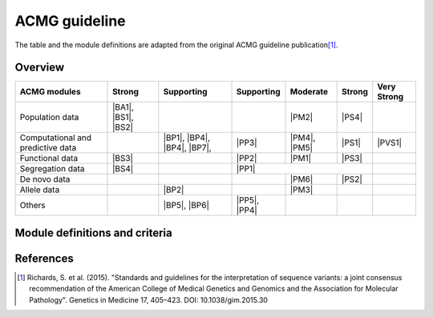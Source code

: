 ACMG guideline
==============
The table and the module definitions are adapted from the original ACMG
guideline publication\ [#ACMG2015]_.


Overview
--------

+------------------+--------+------------+------------+----------+--------+--------+
|                  |        |            |            |          |        | Very   |
| ACMG modules     | Strong | Supporting | Supporting | Moderate | Strong | Strong |
+==================+========+============+============+==========+========+========+
| Population data  | |BA1|, |            |            | |PM2|    | |PS4|  |        |
|                  | |BS1|, |            |            |          |        |        |
|                  | |BS2|  |            |            |          |        |        |
+------------------+--------+------------+------------+----------+--------+--------+
| Computational    |        | |BP1|,     | |PP3|      | |PM4|,   | |PS1|  | |PVS1| |
| and              |        | |BP4|,     |            | |PM5|    |        |        |
| predictive       |        | |BP4|,     |            |          |        |        |
| data             |        | |BP7|,     |            |          |        |        |
+------------------+--------+------------+------------+----------+--------+--------+
| Functional data  | |BS3|  |            | |PP2|      | |PM1|    | |PS3|  |        |
+------------------+--------+------------+------------+----------+--------+--------+
| Segregation data | |BS4|  |            | |PP1|                          |        |
+------------------+--------+------------+------------+----------+--------+--------+
| De novo data     |        |            |            | |PM6|    | |PS2|  |        |
+------------------+--------+------------+------------+----------+--------+--------+
| Allele data      |        | |BP2|      |            | |PM3|    |        |        |
+------------------+--------+------------+------------+----------+--------+--------+
| Others           |        | |BP5|,     | |PP5|,     |          |        |        |
|                  |        | |BP6|      | |PP4|      |          |        |        |
+------------------+--------+------------+------------+----------+--------+--------+

.. |PVS1| replace:: :term:`PVS1`

.. |PS1| replace:: :term:`PS1`
.. |PS2| replace:: :term:`PS2`
.. |PS3| replace:: :term:`PS3`
.. |PS4| replace:: :term:`PS4`

.. |PM1| replace:: :term:`PM1`
.. |PM2| replace:: :term:`PM2`
.. |PM3| replace:: :term:`PM3`
.. |PM4| replace:: :term:`PM4`
.. |PM5| replace:: :term:`PM5`
.. |PM6| replace:: :term:`PM6`

.. |PP1| replace:: :term:`PP1`
.. |PP2| replace:: :term:`PP2`
.. |PP3| replace:: :term:`PP3`
.. |PP4| replace:: :term:`PP4`
.. |PP5| replace:: :term:`PP5`

.. |BP1| replace:: :term:`BP1`
.. |BP2| replace:: :term:`BP2`
.. |BP3| replace:: :term:`BP3`
.. |BP4| replace:: :term:`BP4`
.. |BP5| replace:: :term:`BP5`
.. |BP6| replace:: :term:`BP6`
.. |BP7| replace:: :term:`BP7`

.. |BS1| replace:: :term:`BS1`
.. |BS2| replace:: :term:`BS2`
.. |BS3| replace:: :term:`BS3`
.. |BS4| replace:: :term:`BS4`

.. |BA1| replace:: :term:`BA1`


Module definitions and criteria
-------------------------------

.. glossary::

    PVS1
        Null variant (nonsense, frameshift, canonical ±1 or 2 splice sites,
        initiation codon, single or multi-exon deletion) in a gene where LOF
        is a known mechanism of disease.

    PS1
        Same amino acid change as a previously established pathogenic variant
        regardless of nucleotide change.

    PS2
        *De novo* (both maternity and paternity confirmed) in a patient with
        the disease and no family history.

    PS3
        Well-established *in vitro* or *in vivo* functional studies
        supportive of a damaging effect on the gene or gene product.

    PS4
        The prevalence of the variant in affected individuals is
        significantly increased compared with the prevalence in controls.

    PM1
        Located in a mutational hot spot and/or critical and well-established
        functional domain (e.g., active site of an enzyme) without benign
        variation.

    PM2
        Absent from controls (or at extremely low frequency if recessive) in
        Exome Sequencing Project, 1000 Genomes Project, or Exome Aggregation
        Consortium.

    PM3
        For recessive disorders, detected in trans with a pathogenic variant.

    PM4
        Protein length changes as a result of inframe deletions/insertions
        in a non-repeat region or stop-loss variants.

    PM5
        Novel missense change at an amino acid residue where a different
        missense change determined to be pathogenic has been seen before.

    PM6
        Assumed *de novo*, but without confirmation of paternity and maternity.

    PP1
        Co-segregation with disease in multiple affected family members in a
        gene definitively known to cause the disease

    PP2
        Missense variant in a gene that has a low rate of benign missense
        variation and in which missense variants are a common mechanism of
        disease.

    PP3
        Multiple lines of computational evidence support a deleterious effect
        on the gene or gene product (conservation, evolutionary, splicing
        impact, etc.).

    PP4
        Patient’s phenotype or family history is highly specific for a
        disease with a single genetic etiology.

    PP5
        Reputable source recently reports variant as pathogenic, but the
        evidence is not available to the laboratory to perform an independent
        evaluation.

    BP1
        Missense variant in a gene for which primarily truncating variants
        are known to cause disease.

    BP2
        Observed in trans with a pathogenic variant for a fully penetrant
        dominant gene/disorder or observed in cis with a pathogenic variant
        in any inheritance pattern.

    BP3
        In-frame deletions/insertions in a repetitive region without a known
        function.

    BP4
        Multiple lines of computational evidence suggest no impact on gene or
        gene product (conservation, evolutionary, splicing impact, etc.).

    BP5
        Variant found in a case with an alternate molecular basis for disease.

    BP6
        Reputable source recently reports variant as benign, but the evidence
        is not available to the laboratory to perform an independent
        evaluation.

    BP7
        A synonymous (silent) variant for which splicing prediction
        algorithms predict no impact to the splice consensus sequence nor the
        creation of a new splice site AND the nucleotide is not highly
        conserved.

    BS1
        Allele frequency is greater than expected for disorder.

    BS2
        Observed in a healthy adult individual for a recessive (homozygous),
        dominant (heterozygous), or X-linked (hemizygous) disorder, with full
        penetrance expected at an early age.

    BS3
        Well-established in vitro or in vivo functional studies show no
        damaging effect on protein function or splicing.

    BS4
        Lack of segregation in affected members of a family.

    BA1
        Allele frequency is >5% in Exome Sequencing Project, 1000 Genomes
        Project, or Exome Aggregation Consortium.


References
----------

.. [#ACMG2015] Richards, S. et al. (2015). "Standards and guidelines for the
   interpretation of sequence variants: a joint consensus recommendation of the
   American College of Medical Genetics and Genomics and the Association for
   Molecular Pathology". Genetics in Medicine 17, 405–423.
   DOI: 10.1038/gim.2015.30
